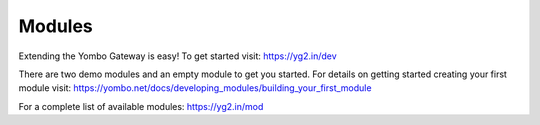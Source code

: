 =====================
Modules
=====================

Extending the Yombo Gateway is easy! To get started visit:
https://yg2.in/dev

There are two demo modules and an empty module to get you
started. For details on getting started creating your
first module visit:
https://yombo.net/docs/developing_modules/building_your_first_module

For a complete list of available modules:
https://yg2.in/mod
